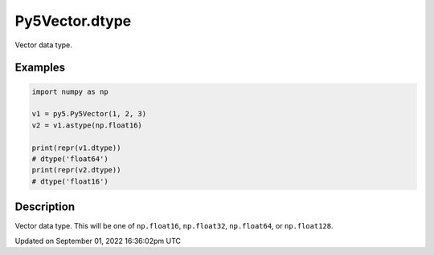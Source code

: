 Py5Vector.dtype
===============

Vector data type.

Examples
--------

.. raw:: html

    <div class="example-table">

.. raw:: html

    <div class="example-row"><div class="example-cell-image">

.. raw:: html

    </div><div class="example-cell-code">

.. code:: python

    import numpy as np

    v1 = py5.Py5Vector(1, 2, 3)
    v2 = v1.astype(np.float16)

    print(repr(v1.dtype))
    # dtype('float64')
    print(repr(v2.dtype))
    # dtype('float16')

.. raw:: html

    </div></div>

.. raw:: html

    </div>

Description
-----------

Vector data type. This will be one of ``np.float16``, ``np.float32``, ``np.float64``, or ``np.float128``.

Updated on September 01, 2022 16:36:02pm UTC


